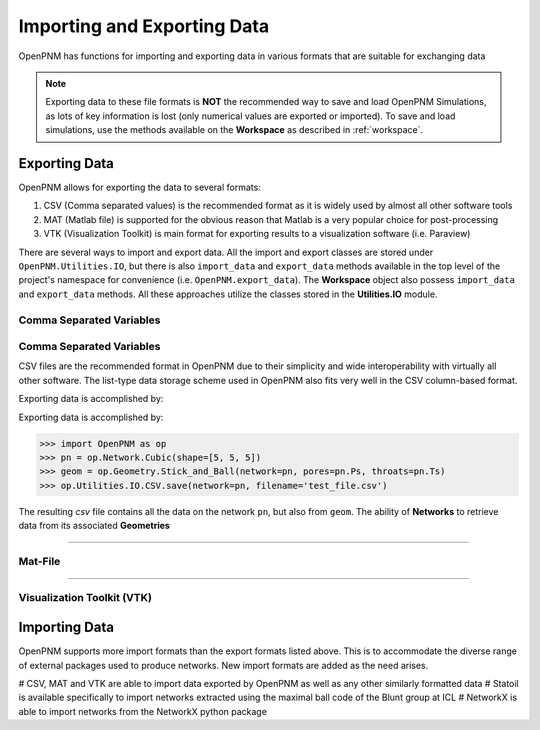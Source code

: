 .. _data_IO:

###############################################################################
Importing and Exporting Data
###############################################################################
OpenPNM has functions for importing and exporting data in various formats that are suitable for exchanging data

.. note::

    Exporting data to these file formats is **NOT** the recommended way to save and load OpenPNM Simulations, as lots of key information is lost (only numerical values are exported or imported).  To save and load simulations, use the methods available on the **Workspace** as described in :ref:`workspace`.

===============================================================================
Exporting Data
===============================================================================
OpenPNM allows for exporting the data to several formats:

#. CSV (Comma separated values) is the recommended format as it is widely used by almost all other software tools
#. MAT (Matlab file) is supported for the obvious reason that Matlab is a very popular choice for post-processing
#. VTK (Visualization Toolkit) is main format for exporting results to a visualization software (i.e. Paraview)

There are several ways to import and export data.  All the import and export classes are stored under ``OpenPNM.Utilities.IO``, but there is also ``import_data`` and ``export_data`` methods available in the top level of the project's namespace for convenience (i.e. ``OpenPNM.export_data``). The **Workspace** object also possess ``import_data`` and ``export_data`` methods.  All these approaches utilize the classes stored in the **Utilities.IO** module.

-------------------------------------------------------------------------------
Comma Separated Variables
-------------------------------------------------------------------------------

-------------------------------------------------------------------------------
Comma Separated Variables
-------------------------------------------------------------------------------
CSV files are the recommended format in OpenPNM due to their simplicity and wide interoperability with virtually all other software.  The list-type data storage scheme used in OpenPNM also fits very well in the CSV column-based format.

Exporting data is accomplished by:

.. code-block:: python


Exporting data is accomplished by:

.. code-block:: python

    >>> import OpenPNM as op
    >>> pn = op.Network.Cubic(shape=[5, 5, 5])
    >>> geom = op.Geometry.Stick_and_Ball(network=pn, pores=pn.Ps, throats=pn.Ts)
    >>> op.Utilities.IO.CSV.save(network=pn, filename='test_file.csv')

The resulting *csv* file contains all the data on the network ``pn``, but also from ``geom``.  The ability of **Networks** to retrieve data from its associated **Geometries**


-------------------------------------------------------------------------------

-------------------------------------------------------------------------------
Mat-File
-------------------------------------------------------------------------------

-------------------------------------------------------------------------------

-------------------------------------------------------------------------------
Visualization Toolkit (VTK)
-------------------------------------------------------------------------------


===============================================================================
Importing Data
===============================================================================
OpenPNM supports more import formats than the export formats listed above. This is to accommodate the diverse range of external packages used to produce networks.  New import formats are added as the need arises.

# CSV, MAT and VTK are able to import data exported by OpenPNM as well as any other similarly formatted data
# Statoil is available specifically to import networks extracted using the maximal ball code of the Blunt group at ICL
# NetworkX is able to import networks from the NetworkX python package
